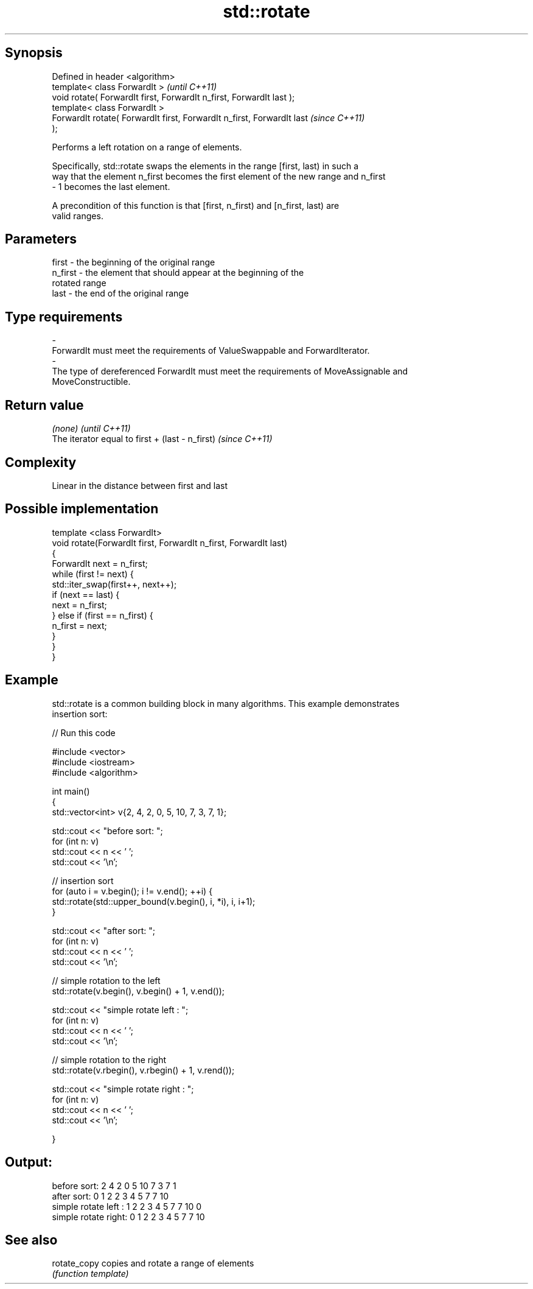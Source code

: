 .TH std::rotate 3 "Jun 28 2014" "2.0 | http://cppreference.com" "C++ Standard Libary"
.SH Synopsis
   Defined in header <algorithm>
   template< class ForwardIt >                                            \fI(until C++11)\fP
   void rotate( ForwardIt first, ForwardIt n_first, ForwardIt last );
   template< class ForwardIt >
   ForwardIt rotate( ForwardIt first, ForwardIt n_first, ForwardIt last   \fI(since C++11)\fP
   );

   Performs a left rotation on a range of elements.

   Specifically, std::rotate swaps the elements in the range [first, last) in such a
   way that the element n_first becomes the first element of the new range and n_first
   - 1 becomes the last element.

   A precondition of this function is that [first, n_first) and [n_first, last) are
   valid ranges.

.SH Parameters

   first           -       the beginning of the original range
   n_first         -       the element that should appear at the beginning of the
                           rotated range
   last            -       the end of the original range
.SH Type requirements
   -
   ForwardIt must meet the requirements of ValueSwappable and ForwardIterator.
   -
   The type of dereferenced ForwardIt must meet the requirements of MoveAssignable and
   MoveConstructible.

.SH Return value

   \fI(none)\fP                                         \fI(until C++11)\fP
   The iterator equal to first + (last - n_first) \fI(since C++11)\fP

.SH Complexity

   Linear in the distance between first and last

.SH Possible implementation

   template <class ForwardIt>
   void rotate(ForwardIt first, ForwardIt n_first, ForwardIt last)
   {
       ForwardIt next = n_first;
       while (first != next) {
           std::iter_swap(first++, next++);
           if (next == last) {
               next = n_first;
           } else if (first == n_first) {
               n_first = next;
           }
       }
   }

.SH Example

   std::rotate is a common building block in many algorithms. This example demonstrates
   insertion sort:

   
// Run this code

 #include <vector>
 #include <iostream>
 #include <algorithm>
  
 int main()
 {
     std::vector<int> v{2, 4, 2, 0, 5, 10, 7, 3, 7, 1};
  
     std::cout << "before sort:      ";
     for (int n: v)
         std::cout << n << ' ';
     std::cout << '\\n';
  
     // insertion sort
     for (auto i = v.begin(); i != v.end(); ++i) {
         std::rotate(std::upper_bound(v.begin(), i, *i), i, i+1);
     }
  
     std::cout << "after sort:       ";
     for (int n: v)
         std::cout << n << ' ';
     std::cout << '\\n';
  
     // simple rotation to the left
     std::rotate(v.begin(), v.begin() + 1, v.end());
  
     std::cout << "simple rotate left  : ";
     for (int n: v)
         std::cout << n << ' ';
     std::cout << '\\n';
  
     // simple rotation to the right
     std::rotate(v.rbegin(), v.rbegin() + 1, v.rend());
  
     std::cout << "simple rotate right : ";
     for (int n: v)
         std::cout << n << ' ';
     std::cout << '\\n';
  
 }

.SH Output:

 before sort:      2 4 2 0 5 10 7 3 7 1
 after sort:       0 1 2 2 3 4 5 7 7 10
 simple rotate left : 1 2 2 3 4 5 7 7 10 0
 simple rotate right: 0 1 2 2 3 4 5 7 7 10

.SH See also

   rotate_copy copies and rotate a range of elements
               \fI(function template)\fP 
